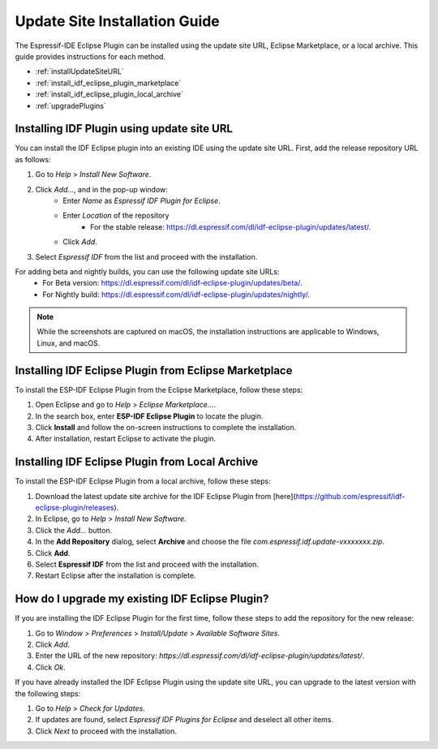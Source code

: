 .. _marketplaceupdate:

Update Site Installation Guide
======================================

The Espressif-IDE Eclipse Plugin can be installed using the update site URL, Eclipse Marketplace, or a local archive. This guide provides instructions for each method.

- :ref:`installUpdateSiteURL`
- :ref:`install_idf_eclipse_plugin_marketplace`
- :ref:`install_idf_eclipse_plugin_local_archive`
- :ref:`upgradePlugins`


.. _installUpdateSiteURL:

Installing IDF Plugin using update site URL
--------------------------------------------
You can install the IDF Eclipse plugin into an existing IDE using the update site URL. First, add the release repository URL as follows:

1. Go to `Help` > `Install New Software`.
2. Click `Add…`, and in the pop-up window:
    * Enter `Name` as `Espressif IDF Plugin for Eclipse`.
    * Enter `Location` of the repository
        * For the stable release: `<https://dl.espressif.com/dl/idf-eclipse-plugin/updates/latest/>`_.
    * Click `Add`.
3. Select `Espressif IDF` from the list and proceed with the installation.

For adding beta and nightly builds, you can use the following update site URLs:
   * For Beta version: `<https://dl.espressif.com/dl/idf-eclipse-plugin/updates/beta/>`_.
   * For Nightly build: `<https://dl.espressif.com/dl/idf-eclipse-plugin/updates/nightly/>`_.

.. note::
    While the screenshots are captured on macOS, the installation instructions are applicable to Windows, Linux, and macOS.

.. image:: ../../media/idf_update_site_install.png


.. _install_idf_eclipse_plugin_marketplace:

Installing IDF Eclipse Plugin from Eclipse Marketplace
------------------------------------------------------

To install the ESP-IDF Eclipse Plugin from the Eclipse Marketplace, follow these steps:

1. Open Eclipse and go to `Help` > `Eclipse Marketplace...`.

2. In the search box, enter **ESP-IDF Eclipse Plugin** to locate the plugin.

3. Click **Install** and follow the on-screen instructions to complete the installation.

4. After installation, restart Eclipse to activate the plugin.


.. _install_idf_eclipse_plugin_local_archive:

Installing IDF Eclipse Plugin from Local Archive
------------------------------------------------------

To install the ESP-IDF Eclipse Plugin from a local archive, follow these steps:

1. Download the latest update site archive for the IDF Eclipse Plugin from [here](https://github.com/espressif/idf-eclipse-plugin/releases).

2. In Eclipse, go to `Help` > `Install New Software`.

3. Click the `Add…` button.

4. In the **Add Repository** dialog, select **Archive** and choose the file `com.espressif.idf.update-vxxxxxxx.zip`.

5. Click **Add**.

6. Select **Espressif IDF** from the list and proceed with the installation.

7. Restart Eclipse after the installation is complete.


.. _upgradePlugins:

How do I upgrade my existing IDF Eclipse Plugin?
------------------------------------------------------
If you are installing the IDF Eclipse Plugin for the first time, follow these steps to add the repository for the new release:

1. Go to `Window` > `Preferences` > `Install/Update` > `Available Software Sites`.
2. Click `Add`.
3. Enter the URL of the new repository: `https://dl.espressif.com/dl/idf-eclipse-plugin/updates/latest/`.
4. Click `Ok`.

If you have already installed the IDF Eclipse Plugin using the update site URL, you can upgrade to the latest version with the following steps:

1. Go to `Help` > `Check for Updates`.
2. If updates are found, select `Espressif IDF Plugins for Eclipse` and deselect all other items.
3. Click `Next` to proceed with the installation.

.. image:: ../../media/Update_plugins.png
